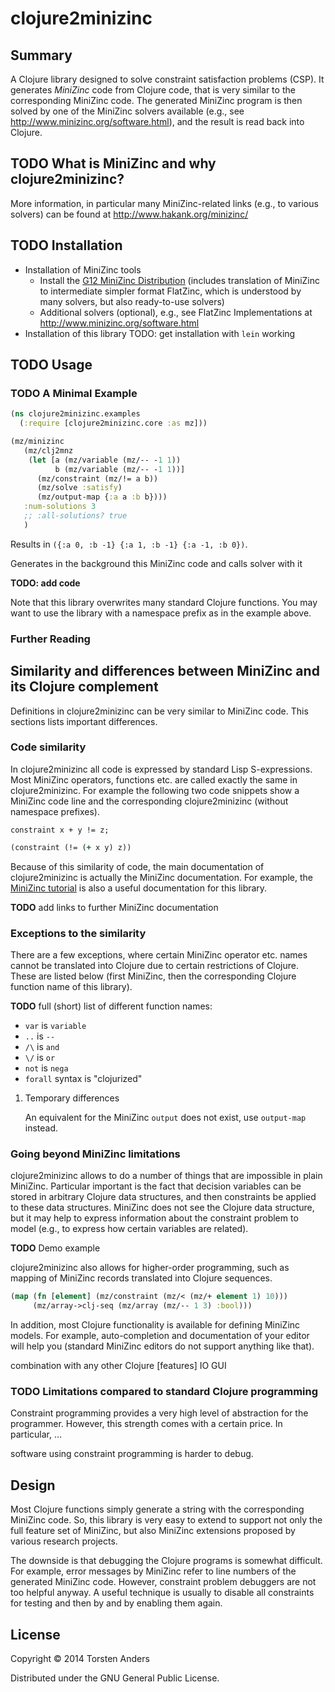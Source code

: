 * clojure2minizinc

** Summary

   A Clojure library designed to solve constraint satisfaction problems (CSP). It generates [[www.minizinc.org][MiniZinc]] code from Clojure code, that is very similar to the corresponding MiniZinc code. The generated MiniZinc program is then solved by one of the MiniZinc solvers available (e.g., see http://www.minizinc.org/software.html), and the result is read back into Clojure.


** TODO What is MiniZinc and why clojure2minizinc?

   
   More information, in particular many MiniZinc-related links (e.g., to various solvers) can be found at
   http://www.hakank.org/minizinc/

** TODO Installation 

   - Installation of MiniZinc tools
     - Install the [[http://www.minizinc.org/g12distrib.html][G12 MiniZinc Distribution]] (includes translation of MiniZinc to intermediate simpler format FlatZinc, which is understood by many solvers, but also ready-to-use solvers)
     - Additional solvers (optional), e.g., see FlatZinc Implementations at http://www.minizinc.org/software.html

   - Installation of this library
     TODO: get installation with =lein= working


** TODO Usage 


*** TODO A Minimal Example 

#+begin_src clojure :results silent
(ns clojure2minizinc.examples
  (:require [clojure2minizinc.core :as mz]))  

(mz/minizinc 
   (mz/clj2mnz
    (let [a (mz/variable (mz/-- -1 1)) 
          b (mz/variable (mz/-- -1 1))]
      (mz/constraint (mz/!= a b))
      (mz/solve :satisfy)
      (mz/output-map {:a a :b b})))
   :num-solutions 3
   ;; :all-solutions? true
   )
#+end_src

    Results in =({:a 0, :b -1} {:a 1, :b -1} {:a -1, :b 0})=.
    
    Generates in the background this MiniZinc code and calls solver with it

    *TODO: add code*
    
    Note that this library overwrites many standard Clojure functions. You may want to use the library with a namespace prefix as in the example above.


*** Further Reading 


** Similarity  and differences between MiniZinc and its Clojure complement

   Definitions in clojure2minizinc can be very similar to MiniZinc code. This sections lists important differences.


*** Code similarity

   In clojure2minizinc all code is expressed by standard Lisp S-expressions. Most MiniZinc operators, functions etc. are called exactly the same in clojure2minizinc. For example the following two code snippets show a MiniZinc code line and the corresponding clojure2minizinc (without namespace prefixes).

#+begin_src minizinc :results silent
constraint x + y != z;
#+end_src

#+begin_src clojure :results silent
(constraint (!= (+ x y) z))
#+end_src

   Because of this similarity of code, the main documentation of clojure2minizinc is actually the MiniZinc documentation. For example, the [[http://www.minizinc.org/downloads/doc-latest/minizinc-tute.pdf][MiniZinc tutorial]] is also a useful documentation for this library. 

   *TODO* add links to further MiniZinc documentation


*** Exceptions to the similarity

    There are a few exceptions, where certain MiniZinc operator etc. names cannot be translated into Clojure due to certain restrictions of Clojure. These are listed below (first MiniZinc, then the corresponding Clojure function name of this library).

    *TODO* full (short) list of different function names: 
     - =var= is =variable=
     - =..= is =--=
     - =/\= is =and=
     - =\/= is =or=
     - =not= is =nega=
     - =forall= syntax is "clojurized"


**** Temporary differences

     An equivalent for the MiniZinc =output= does not exist, use =output-map= instead.


*** Going beyond MiniZinc limitations
    
    clojure2minizinc allows to do a number of things that are impossible in plain MiniZinc. Particular important is the fact that decision variables can be stored in arbitrary Clojure data structures, and then constraints be applied to these data structures. MiniZinc does not see the Clojure data structure, but it may help to express information about the constraint problem to model (e.g., to express how certain variables are related).  

    *TODO* Demo example

    clojure2minizinc also allows for higher-order programming, such as mapping of MiniZinc records translated into Clojure sequences. 

#+begin_src clojure :results silent
(map (fn [element] (mz/constraint (mz/< (mz/+ element 1) 10)))
     (mz/array->clj-seq (mz/array (mz/-- 1 3) :bool)))
#+end_src


    In addition, most Clojure functionality is available for defining MiniZinc models. For example, auto-completion and documentation of your editor will help you (standard MiniZinc editors do not support anything like that).

    combination with any other Clojure [features]
    IO
    GUI
    
    


*** TODO Limitations compared to standard Clojure programming 

    Constraint programming provides a very high level of abstraction for the programmer. However, this strength comes with a certain price. In particular, 
...

software using constraint programming is harder to debug.
 


** Design 

   Most Clojure functions simply generate a string with the corresponding MiniZinc code. So, this library is very easy to extend to support not only the full feature set of MiniZinc, but also MiniZinc extensions proposed by various research projects.

   The downside is that debugging the Clojure programs is somewhat difficult. For example, error messages by MiniZinc refer to line numbers of the generated MiniZinc code. However, constraint problem debuggers are not too helpful anyway. A useful technique is usually to disable all constraints for testing and then by and by enabling them again. 
 

** License

Copyright © 2014 Torsten Anders

Distributed under the GNU General Public License.
